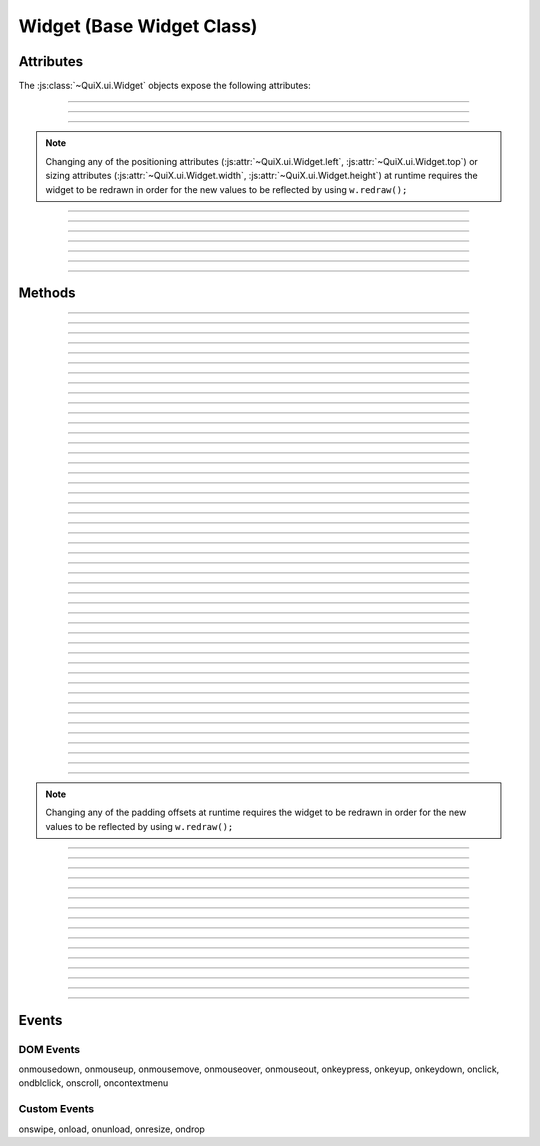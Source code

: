 .. highlight:: js

Widget (Base Widget Class)
==========================

.. js:class:: QuiX.ui.Widget(params)

   Creates a new widget (rectangle).

   :param object params: The parameters object.

      The ``top`` attribute defines the widget's top offset in pixels.

      The ``left`` attribute defines the widget's left offset in pixels.

      The ``width`` attribute defines the widget's width in pixels.

      The ``height`` attribute defines the widget's height in pixels.

         .. seealso:: :js:attr:`~QuiX.ui.Widget.top`,
            :js:attr:`~QuiX.ui.Widget.left`,
            :js:attr:`~QuiX.ui.Widget.width` and
            :js:attr:`~QuiX.ui.Widget.height` attributes

      The ``border`` attribute defines the widget's border width in pixels.

         .. seealso:: :js:func:`~QuiX.ui.Widget.getBorderWidth` and
            :js:func:`~QuiX.ui.Widget.setBorderWidth` methods

      The ``padding`` attribute defines the widget's padding in pixels.
      This should be a comma separated string of four numbers for the
      left, right, top and bottom padding offsets respectively i.e. ``'2,2,2,2'``.

         .. seealso:: :js:func:`~QuiX.ui.Widget.getPadding` and
            :js:func:`~QuiX.ui.Widget.setPadding` methods


      The ``minw`` attribute defines the widget's minimum width in pixels.

      The ``minh`` attribute defines the widget's minimum height in pixels.

         .. seealso:: :js:attr:`~QuiX.ui.Widget.minw` and
            :js:attr:`~QuiX.ui.Widget.minh` attributes

      The ``style`` attribute defines the widget's inline CSS style.

      The ``tooltip`` attribute defines the tooltip text that appears when
         the mouse remains over the widget for some time.

      The ``overflow`` attribute defines the widget's overflow behavior.

         .. seealso:: :js:func:`~QuiX.ui.Widget.setOverflow` method for
            allowed values.

      The ``display`` attribute sets the widget's CSS display setting.

         .. seealso:: :js:func:`~QuiX.ui.Widget.getDisplay` and
            :js:func:`~QuiX.ui.Widget.setDisplay` methods

      The ``rotation`` attribute sets the widget's z-axis rotation in degrees.

         .. seealso:: :js:func:`~QuiX.ui.Widget.getRotation` and
            :js:func:`~QuiX.ui.Widget.setRotation` methods

      The ``shadow`` attribute sets the widget's box-shadow CSS attribute.
      This should be a comma separated string of four value for the
      shadow's x offset, y offset, blur and shadow color i.e. ``'2,2,2,#CCCCCC'``.


   Example usage::

      var w = new QuiX.ui.Widget({left: 0,
                                  top: 0,
                                  width: '100%',
                                  height: 50});

   XML markup:

   .. code-block:: xml

      <rect left="0" top="0" width="100%" height="50"></rect>

Attributes
----------

The :js:class:`~QuiX.ui.Widget` objects expose the following attributes:

.. js:attribute:: QuiX.ui.Widget.left

   Defines the widget's left offset from its parent.
   This offset can be set to:

   * A number::

      w.left = 32;

   * A percentage::

      w.left = '50%';

   * A function. The following example is equivalent to '50%'::

      w.left = function(memo) {
          return this.parent.getWidth(false, memo) * 0.5;
      };

   * A string that eventually is transformed into a single line function::

      w.left = 'this.parent.getWidth(false, memo) * 0.5';

   * For the widget to remain centered even if its parent is resized
     use ``'center'``::

      w.left = 'center';

--------------------------------------------------------------------------------

.. js:attribute:: QuiX.ui.Widget.top

   Defines the widget's top offset from its parent.
   For a list of accepted values see :js:attr:`~QuiX.ui.Widget.left`.

--------------------------------------------------------------------------------

.. js:attribute:: QuiX.ui.Widget.width

   Defines the widget's width in pixels.
   Valid values are:

   * A number::

      w.width = 100;

   * A percentage of its parent width::

      w.width = '50%';

   * A function. The following example is equivalent to '50%'::

      w.width = function(memo) {
          return this.parent.getWidth(false, memo) * 0.5;
      };

   * A string that eventually is transformed into a single line function::

      w.width = 'this.parent.getWidth(false, memo) * 0.5';

   * ``'auto'`` The widget's width will be automatically adjusted in order to include its children::

      w.width = 'auto';

--------------------------------------------------------------------------------

.. js:attribute:: QuiX.ui.Widget.height

   Defines the widget's height in pixels.
   For a list of accepted values see :js:attr:`~QuiX.ui.Widget.width`.


.. NOTE:: Changing any of the positioning attributes
          (:js:attr:`~QuiX.ui.Widget.left`, :js:attr:`~QuiX.ui.Widget.top`)
          or sizing attributes (:js:attr:`~QuiX.ui.Widget.width`, :js:attr:`~QuiX.ui.Widget.height`)
          at runtime requires the widget to be redrawn in order for the new values
          to be reflected by using ``w.redraw();``

--------------------------------------------------------------------------------

.. js:attribute:: QuiX.ui.Widget.minw

   Defines the widget's minimum width in pixels.
   Valid values are:

   * A number::

      w.minw = 100;


   * A function. The following example is equivalent to '50%'::

      w.minw = function(memo) {
          return this.parent.getWidth(false, memo) * 0.5;
      };

   * A string that eventually is transformed into a single line function::

      w.minw = 'this.parent.getWidth(false, memo) * 0.5';

--------------------------------------------------------------------------------

.. js:attribute:: QuiX.ui.Widget.minh

   Defines the widget's height in minh.
   For a list of accepted values see :js:attr:`~QuiX.ui.Widget.minw`.

--------------------------------------------------------------------------------

.. js:attribute:: QuiX.ui.Widget.div

   Provides access to the DIV element of the widget. The DIV element also
   provides access to the widget by using its ``widget`` attribute.

--------------------------------------------------------------------------------

.. js:attribute:: QuiX.ui.Widget.parent

   The parent widget.

--------------------------------------------------------------------------------

.. js:attribute:: QuiX.ui.Widget.widgets

   An array containing all the direct descendants of the widget.

--------------------------------------------------------------------------------

.. js:attribute:: QuiX.ui.Widget.attributes

   Custom properties bag object. Defining custom attributes at runtime
   is as simple as::

     w.attributes.myCustomAttribute = value;

   Using XML markup to define custom attributes:

   .. code-block:: xml

     <rect left="0" top="0" width="100%" height="50">
       <prop name="customString" value="someString"/>
       <prop name="customInt" type="int" value="3"/>
       <prop name="customFloat" type="float" value="3.5"/>
       <prop name="customBool" type="bool" value="1"/>
       <prop name="customListOfStrings" type="strlist" delimiter=";" value="a;b;c"/>
       <prop name="customJson" type="json" value="[1,2,3]"/>
     </rect>

--------------------------------------------------------------------------------

.. js:attribute:: QuiX.ui.Widget.__class__

   The widget's constructor function.

Methods
-------

.. js:function:: QuiX.ui.Widget.appendChild(w [, index])

   Appends a newly created widget.

   :param QuiX.ui.Widget w: The widget to add in the hierarchy
   :param number index: Optional parameter specifying the order of the widget.
                        If omitted the widget will be appended at the end.

--------------------------------------------------------------------------------

.. js:function:: QuiX.ui.Widget.attachEvent(eventType , handler)

   Attanches a new event handler for a specified event.

   :param string eventType: The type of the event that executes the handler
                            i.e. ``'onclick'``.
   :param function handler: The handler to be executed.

   Example usage::

      w.attachEvent('onclick', function(evt, w) {
         alert('Clicked ' + w.getId());
      });

--------------------------------------------------------------------------------

.. js:function:: QuiX.ui.Widget.detachEvent(eventType [, handler])

   Detaches an event handler for a specified event type.

   :param string eventType: The type of the event that executes the handler
                            i.e. ``'onclick'``.
   :param function handler: The handler to be detached. If no handler is
      specified then all handlers of a specific event type are detached.

--------------------------------------------------------------------------------

.. js:function:: QuiX.ui.Widget.trigger(eventType)

   Triggers an event of a specific type.

   :param string eventType: The type of the event to be triggered
      i.e. ``'onclick'``.

--------------------------------------------------------------------------------

.. js:function:: QuiX.ui.Widget.query(evalFunc, shallow, limit)

   Queries the widget hierarchy by applying a certain function for each
   widget.

   :param function evalFunc: the function to apply.
   :param bool shallow: Parameter specifying if this is a shallow search.
   :param number limit: Limit the search to certain number of widgets.
      Use ``null`` for no limit.
   :returns: an array of widgets for which the evaluation function has
      returned ``true``.

--------------------------------------------------------------------------------

.. js:function:: QuiX.ui.Widget.getWidgetById(id [, shallow [, limit]])

   Searches the widget hierarchy and returns the widgets with the specified ID.

   :param string id: the ID of the widget searched
   :param bool shallow: Optional parameter specifying if this is a shallow search.
                        Default value is ``false``.
   :param number limit: Specify optionally the maximum number of widgets to return.
                        If set to 1 the first widget found will be returned.
                        Used mainly for speed optimization purposes.
   :returns:
             An array of widgets with the specified ID or the widget
             itself if only one widget is found.

   .. TIP:: If the current document contains a single desktop and searching
            for a single widget ``document.getElementById(ID).widget`` works
            faster.

--------------------------------------------------------------------------------

.. js:function:: QuiX.ui.Widget.getParentByType(type)

   Returns the first parent widget of a certain type.

   :param function type: the constructor class function.

   Example usage::

      var win = w.getParentByType(QuiX.ui.Window);

--------------------------------------------------------------------------------

.. js:function:: QuiX.ui.Widget.getWidgetsByType(type [,shallow [, limit]])

   Queries the widget's children and returns those of certain type.

   :param function type: the constructor class function
   :param bool shallow: Optional parameter specifying if this is a shallow search.
                        Default value is ``false``.
   :param number limit: Specify optionally the maximum number of widgets to return.
                        If set to 1 the first widget found will be returned.
                        Used mainly for speed optimization purposes.
   :returns: an array of widgets of the specified type.

   Example usage::

      var fields = w.getWidgetsByType(QuiX.ui.Field);

--------------------------------------------------------------------------------

.. js:function:: QuiX.ui.Widget.getWidgetsByClassName(className [,shallow [, limit]])

   Queries the widget's children and returns those who have a certain CSS class
   applied.

   :param string className: the CSS class name
   :param bool shallow: Optional parameter specifying if this is a shallow search.
                        Default value is ``false``.
   :param number limit: Specify optionally the maximum number of widgets to return.
                        If set to 1 the first widget found will be returned.
                        Used mainly for speed optimization purposes.
   :returns: an array of widgets.

--------------------------------------------------------------------------------

.. js:function:: QuiX.ui.Widget.getWidgetsByAttribute(attrName [,shallow [, limit]])

   Queries the widget's children and returns those who have a specific attribute
   defined.

   :param string attrName: the attribute name
   :param bool shallow: Optional parameter specifying if this is a shallow search.
                        Default value is ``false``.
   :param number limit: Specify optionally the maximum number of widgets to return.
                        If set to 1 the first widget found will be returned.
                        Used mainly for speed optimization purposes.
   :returns: an array of widgets who have a specific attribute set.

   Example usage::

      var valueProviders = w.getWidgetsByAttribute('getValue');

--------------------------------------------------------------------------------

.. js:function:: QuiX.ui.Widget.getWidgetsByAttributeValue(attrName, value [,shallow [, limit]])

   Queries the widget's children and returns those who have an attribute
   set to a specific value.

   :param string attrName: the attribute name
   :param value: the value
   :param bool shallow: Optional parameter specifying if this is a shallow search.
                        Default value is ``false``.
   :param number limit: Specify optionally the maximum number of widgets to return.
                        If set to 1 the first widget found will be returned.
                        Used mainly for speed optimization purposes.
   :returns: an array of widgets who have their attribute set to the value
      provided.

--------------------------------------------------------------------------------

.. js:function:: QuiX.ui.Widget.getWidgetsByCustomAttributeValue(attrName, value [,shallow [, limit]])

   Queries the widget's children and returns those who have a custom attribute
   set to a specific value.

   :param string attrName: the custom attribute name
   :param value: the value
   :param bool shallow: Optional parameter specifying if this is a shallow search.
                        Default value is ``false``.
   :param number limit: Specify optionally the maximum number of widgets to return.
                        If set to 1 the first widget found will be returned.
                        Used mainly for speed optimization purposes.
   :returns: an array of widgets who have their attribute set to the value
      provided.

--------------------------------------------------------------------------------

.. js:function:: QuiX.ui.Widget.parseFromUrl(url, [,oncomplete [, preloadImages]])

   Loads and renders an external QuiX UI over HTTP.

   :param string url: the URL of the QuiX XML definition file
   :param function oncomlete: the callback to call once the UI is rendered.
      The first argument passed to the callback function is the top level widget
      of the newly added hierarchy.
   :param bool preloadImages: Optional parameter specifying if images
      are preloaded. Default value is ``false``.

--------------------------------------------------------------------------------

.. js:function:: QuiX.ui.Widget.parseFromString(s, [,oncomplete [, preloadImages]])

   Renders a QuiX UI defined in a string.

   :param string s: the string that contains the QuiX UI XML definition
   :param function oncomlete: the callback to call once the UI is rendered.
      The first argument passed to the callback function is the top level widget
      of the newly added hierarchy.
   :param bool preloadImages: Optional parameter specifying if images
      are preloaded. Default value is ``false``.

   Example usage::

      w.parseFromString('<rect xmlns="http://www.innoscript.org/quix" width="100%" height="100%">' +
          '<label caption="Label" top="20" left="0"/>' +
        '</rect>');

--------------------------------------------------------------------------------

.. js:function:: QuiX.ui.Widget.detach()

   Detaches a widget from the DOM. The widget can then be re-attached by
   using the :js:func:`~QuiX.ui.Widget.appendChild` method.

--------------------------------------------------------------------------------

.. js:function:: QuiX.ui.Widget.disable()

   Disables the widget by removing all its event handlers.

--------------------------------------------------------------------------------

.. js:function:: QuiX.ui.Widget.enable()

   Enables a disabled widget.

--------------------------------------------------------------------------------

.. js:function:: QuiX.ui.Widget.redraw([force])

   Redraws the widget. Mostly required for newly appended widgets.

   :param bool force: If ``true`` a full redraw will be done (slower).
                      Default value is ``false``.

--------------------------------------------------------------------------------

.. js:function:: QuiX.ui.Widget.getDesktop()

   :returns: Returns the top level widget (desktop) that the current widget
      is contained in. Useful when having multiple QuiX UIs living inside the
      same DOM document.

--------------------------------------------------------------------------------

.. js:function:: QuiX.ui.Widget.nextSibling()

   :returns: Returns the next sibling widget. If the widget is the last child of
      its parent ``null`` is returned.

--------------------------------------------------------------------------------

.. js:function:: QuiX.ui.Widget.previousSibling()

   :returns: Returns the previous sibling widget. If the widget is the first
      child of its parent ``null`` is returned.

--------------------------------------------------------------------------------

.. js:function:: QuiX.ui.Widget.print([expand])

   Prints the current widget.

   :param bool expand: If set to ``true`` the widget will expand horizontally
     to the page boundaries. Default value is ``false``.

--------------------------------------------------------------------------------

.. js:function:: QuiX.ui.Widget.hide()

   Hides the current widget.

--------------------------------------------------------------------------------

.. js:function:: QuiX.ui.Widget.show()

   Shows the current widget.

--------------------------------------------------------------------------------

.. js:function:: QuiX.ui.Widget.isHidden()

   :return: ``true`` if the widget is hidden, otherwise ``false``.

--------------------------------------------------------------------------------

.. js:function:: QuiX.ui.Widget.clear()

   Destroys all the widget's children.

--------------------------------------------------------------------------------

.. js:function:: QuiX.ui.Widget.destroy()

   Destroys the widget and all of its children.

--------------------------------------------------------------------------------

.. js:function:: QuiX.ui.Widget.resize(width, height)

   Resizes the widget to the given size.

   :param width: see :js:attr:`~QuiX.ui.Widget.width` for allowed values
   :param height: see :js:attr:`~QuiX.ui.Widget.width` for allowed values

--------------------------------------------------------------------------------

.. js:function:: QuiX.ui.Widget.moveTo(x, y)

   Moves the widget to the given position.

   :param x: see :js:attr:`~QuiX.ui.Widget.left` for allowed values
   :param y: see :js:attr:`~QuiX.ui.Widget.left` for allowed values

--------------------------------------------------------------------------------

.. js:function:: QuiX.ui.Widget.click()

   Emulates the click event causing all ``'onclick'`` handlers to be
   executed.

--------------------------------------------------------------------------------

.. js:function:: QuiX.ui.Widget.moveForward()

   Moves the widget one step forward.

   If it is absolutely positioned then its z-index is adjusted accordingly.

   Otherwise the widget's DIV element is removed and appended before its
   previous sibling's DIV.

--------------------------------------------------------------------------------

.. js:function:: QuiX.ui.Widget.moveBackward()

   Moves the widget one step backward.

   If it is absolutely positioned then its
   z-index is adjusted accordingly.

   Otherwise the widget's DIV element is removed and appended after its
   next sibling's DIV.

--------------------------------------------------------------------------------

.. js:function:: QuiX.ui.Widget.bringToFront()

   Moves the widget at the beginning of its
   parent's :js:attr:`~QuiX.ui.Widget.widgets` array.

   If it is absolutely positioned then the widget is brought to the front
   of the z-order.

   Otherwise, the widget's DIV element is removed and appended as the first
   child of its parert.

--------------------------------------------------------------------------------

.. js:function:: QuiX.ui.Widget.sendToBack()

   Moves the widget at the end of its
   parent's :js:attr:`~QuiX.ui.Widget.widgets` array.

   If it is absolutely positioned then the widget is sent to the back
   of the z-order.

   Otherwise, the widget's DIV element is removed and appended as the last
   child of its parert.

--------------------------------------------------------------------------------

.. js:function:: QuiX.ui.Widget.getScreenLeft()

   :returns: the widget's left offset from the top level widget.

--------------------------------------------------------------------------------

.. js:function:: QuiX.ui.Widget.getScreenTop()

   :returns: the widget's top offset from the top level widget.

--------------------------------------------------------------------------------

.. js:function:: QuiX.ui.Widget.getLeftOffsetFrom([w])

   Returns the widget's left offset from the provided widget's DIV element.
   The current widget must be contained in w.

   :param QuiX.ui.Widget w: Optional parameter. If omitted then the top level
      widget is assumed.

--------------------------------------------------------------------------------

.. js:function:: QuiX.ui.Widget.getTopOffsetFrom([w])

   Returns the widget's top offset from the provided widget's DIV element.
   The current widget must be contained in w.

   :param QuiX.ui.Widget w: Optional parameter. If omitted then the top level
      widget is assumed.

--------------------------------------------------------------------------------

.. js:function:: QuiX.ui.Widget.getWidth([full [,memo]])

   Returns the widget's width in pixels.

   :param bool full: If ``true`` the full width is returned. If ``false``
      (default) then the widget's client area is returned (excluding border width
      and padding offsets).
   :param object memo: Optional parameter used for optimization purposes. If
     calling this method inside a redraw loop this parameter contains info for
     avoiding calculating the same parameter twice.

--------------------------------------------------------------------------------

.. js:function:: QuiX.ui.Widget.getHeight([full [,memo]])

   Returns the widget's height in pixels.

   :param bool full: If ``true`` the full width is returned. If ``false``
      (default) then the widget's client area is returned (excluding border width
      and padding offsets).
   :param object memo: Optional parameter used for optimization purposes. If
     calling this method inside a redraw loop this parameter contains info for
     avoiding calculating the same parameter twice.

--------------------------------------------------------------------------------

.. js:function:: QuiX.ui.Widget.getTop()

   Returns the widget's top offset from its parent in pixels.

   .. NOTE:: The parent's top padding is excluded.

--------------------------------------------------------------------------------

.. js:function:: QuiX.ui.Widget.getLeft()

   Returns the widget's left offset from its parent in pixels.

   .. NOTE:: The parent's left padding is excluded.

--------------------------------------------------------------------------------

.. js:function:: QuiX.ui.Widget.addClass(className)

   Adds the provided CSS class to the widget's DIV.

   :param string className: The name of the CSS class to add

--------------------------------------------------------------------------------

.. js:function:: QuiX.ui.Widget.removeClass(className)

   Removes the provided CSS class from the widget's DIV.

   :param string className: The name of the CSS class to remove

--------------------------------------------------------------------------------

.. js:function:: QuiX.ui.Widget.hasClass(className)

   Check if the specified CSS class is added to the widget's DIV.

   :param string className: The name of the CSS class to check for
   :returns: ``true`` if the widget's DIV has the specified class. Otherwise,
      ``false``.

--------------------------------------------------------------------------------

.. js:function:: QuiX.ui.Widget.getPadding(padding)

   Returns the widget's padding offsets in pixels.

   :returns: an array of four numbers in the form
      of [left, right, top, bottom] i.e. ``[1, 1, 1, 1]``

--------------------------------------------------------------------------------

.. js:function:: QuiX.ui.Widget.setPadding(padding)

   Sets the widget's padding offsets in pixels.

   :param array padding: an array of four numbers in the form
      of [left, right, top, bottom] i.e. ``[1, 1, 1, 1]``

--------------------------------------------------------------------------------

.. js:function:: QuiX.ui.Widget.addPaddingOffset(where, offset)

   Adds padding offset to an certain side.

   :param string where: where to add padding offset (``'Left'``,
      ``'Right'``, ``'Top'`` or ``'Bottom'``)
   :param number offset: the offset to add or remove if negative

.. NOTE:: Changing any of the padding offsets at runtime requires the widget
   to be redrawn in order for the new values to be reflected by using ``w.redraw();``

--------------------------------------------------------------------------------

.. js:function:: QuiX.ui.Widget.getOpacity()

   :returns: The widget's opacity expressed as a float number between 0 and 1.

--------------------------------------------------------------------------------

.. js:function:: QuiX.ui.Widget.setOpacity(op)

   Adjusts the widget's opacity.

   :param number op: The opacity expressed as a float number between 0 and 1.

--------------------------------------------------------------------------------

.. js:function:: QuiX.ui.Widget.getPosition()

   :returns: The widget's CSS position.

--------------------------------------------------------------------------------

.. js:function:: QuiX.ui.Widget.setPosition(pos)

   Sets the widget's CSS position attribute.

   :param string pos: a valid CSS position setting. Supported values are
      ``'absolute'`` (default), ``'relative'`` and ``''``.

--------------------------------------------------------------------------------

.. js:function:: QuiX.ui.Widget.getOverflow()

   :returns: The widget's overflow setting.

--------------------------------------------------------------------------------

.. js:function:: QuiX.ui.Widget.setOverflow(overflow)

   Sets the widget's CSS overflow behavior.

   :param string overflow: Supported values are
      ``'visible'`` (default), ``'hidden'``, ``'auto'`` and ``'scroll'``.

   .. TIP:: You can set different overflow setting by axis using
      ``'overflow-x overflow-y'`` i.e. ``'hidden auto'``.

--------------------------------------------------------------------------------

.. js:function:: QuiX.ui.Widget.getDisplay()

   :returns: The widget's CSS display value.

--------------------------------------------------------------------------------

.. js:function:: QuiX.ui.Widget.setDisplay(display)

   Sets the widget's CSS display value.

   The following code::

      w.setDisplay('hidden');

   is equivalent with::

      w.hide();

   :param string display: a valid CSS display value.

--------------------------------------------------------------------------------

.. js:function:: QuiX.ui.Widget.getBgColor()

   :returns: The widget's background color as described in :js:func:`~QuiX.ui.Widget.setBgColor`.

--------------------------------------------------------------------------------

.. js:function:: QuiX.ui.Widget.setBgColor(color)

   Sets the widget's background color.

   :param string color: the widget's background color.

      Valid formats are:

         * a single color i.e. ``'#CCCCCC'`` or ``'rgba(192, 192, 192, 0.5)'``.
         * a two color gradient ``'top,#CCCCCC,#333333'`` (vertical)
           or ``'left,#CCCCCC,#333333'`` (horizontal)
         * a gradient with stop points ``'top,20% #CCCCCC,80% #333333'``. Supported
           directions are ``'top'``, ``'left'``, ``'top left'`` and ``'bottom left'``.

   .. NOTE:: On IE gradient stop points are not supported yet (only two color
      gradients). On older verstions of Opera which do not support gradients,
      QuiX fallbacks to solid background.

--------------------------------------------------------------------------------

.. js:function:: QuiX.ui.Widget.getId()

   :returns: The widget's ID.

--------------------------------------------------------------------------------

.. js:function:: QuiX.ui.Widget.setId(id)

   Sets the widget's ID.

   :param string id: the id to set

--------------------------------------------------------------------------------

.. js:function:: QuiX.ui.Widget.getRotation()

   :returns: The current widget's rotation in degrees.

--------------------------------------------------------------------------------

.. js:function:: QuiX.ui.Widget.setRotation(deg)

   Rotates the widget by ``deg`` degrees.

   :param number deg: the degrees

   .. NOTE:: On borwsers that do not support CSS transforms this is simply
      ignored.

--------------------------------------------------------------------------------

.. js:function:: QuiX.ui.Widget.getShadow()

   :returns: The widget's CSS box shadow value.

--------------------------------------------------------------------------------

.. js:function:: QuiX.ui.Widget.setShadow(shadow)

   Sets the widget's CSS box shadow value.

   :param array shadow: an array of the following format
      ``[offset-x, offset-y, blur, color]`` i.e. ``[4, 4, 2, '#CCCCCC']``

   .. NOTE:: On borwsers that do not support the CSS box-shadow attribute
      this call gets ignored.

Events
------

DOM Events
^^^^^^^^^^

onmousedown, onmouseup, onmousemove, onmouseover, onmouseout,
onkeypress, onkeyup, onkeydown, onclick, ondblclick, onscroll,
oncontextmenu

Custom Events
^^^^^^^^^^^^^

onswipe, onload, onunload, onresize, ondrop
